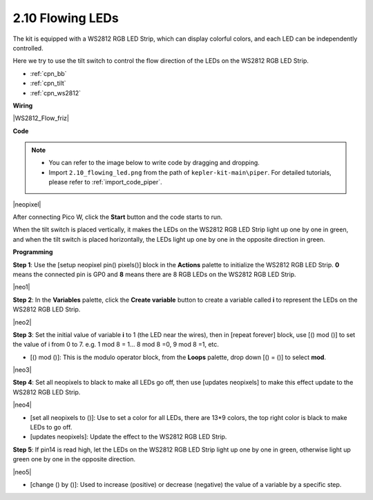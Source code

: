 .. _per_flowing_leds:


2.10 Flowing LEDs
====================

The kit is equipped with a WS2812 RGB LED Strip, which can display colorful colors, and each LED can be independently controlled. 

Here we try to use the tilt switch to control the flow direction of the LEDs on the WS2812 RGB LED Strip.

* :ref:`cpn_bb`
* :ref:`cpn_tilt`
* :ref:`cpn_ws2812`

**Wiring**

|WS2812_Flow_friz|


**Code**


.. note::

    * You can refer to the image below to write code by dragging and dropping. 
    * Import ``2.10_flowing_led.png`` from the path of ``kepler-kit-main\piper``. For detailed tutorials, please refer to :ref:`import_code_piper`.

|neopixel|

After connecting Pico W, click the **Start** button and the code starts to run.

When the tilt switch is placed vertically, it makes the LEDs on the WS2812 RGB LED Strip light up one by one in green, and when the tilt switch is placed horizontally, the LEDs light up one by one in the opposite direction in green.



**Programming**


**Step 1**: Use the [setup neopixel pin() pixels()] block in the **Actions** palette to initialize the WS2812 RGB LED Strip. **0** means the connected pin is GP0 and **8** means there are 8 RGB LEDs on the WS2812 RGB LED Strip.

|neo1|

**Step 2**: In the **Variables** palette, click the **Create variable** button to create a variable called **i** to represent the LEDs on the WS2812 RGB LED Strip. 

|neo2|

**Step 3**: Set the initial value of variable **i** to 1 (the LED near the wires), then in [repeat forever] block, use [() mod ()] to set the value of i from 0 to 7. e.g. 1 mod 8 = 1... 8 mod 8 =0, 9 mod 8 =1, etc.

* [() mod ()]: This is the modulo operator block, from the **Loops** palette, drop down [() = ()] to select **mod**.

|neo3|

**Step 4**: Set all neopixels to black to make all LEDs go off, then use [updates neopixels] to make this effect update to the WS2812 RGB LED Strip.

|neo4|

* [set all neopixels to ()]: Use to set a color for all LEDs, there are 13*9 colors, the top right color is black to make LEDs to go off.
* [updates neopixels]: Update the effect to the WS2812 RGB LED Strip.

**Step 5**: If pin14 is read high, let the LEDs on the WS2812 RGB LED Strip light up one by one in green, otherwise light up green one by one in the opposite direction.

|neo5|

* [change () by ()]: Used to increase (positive) or decrease (negative) the value of a variable by a specific step.







